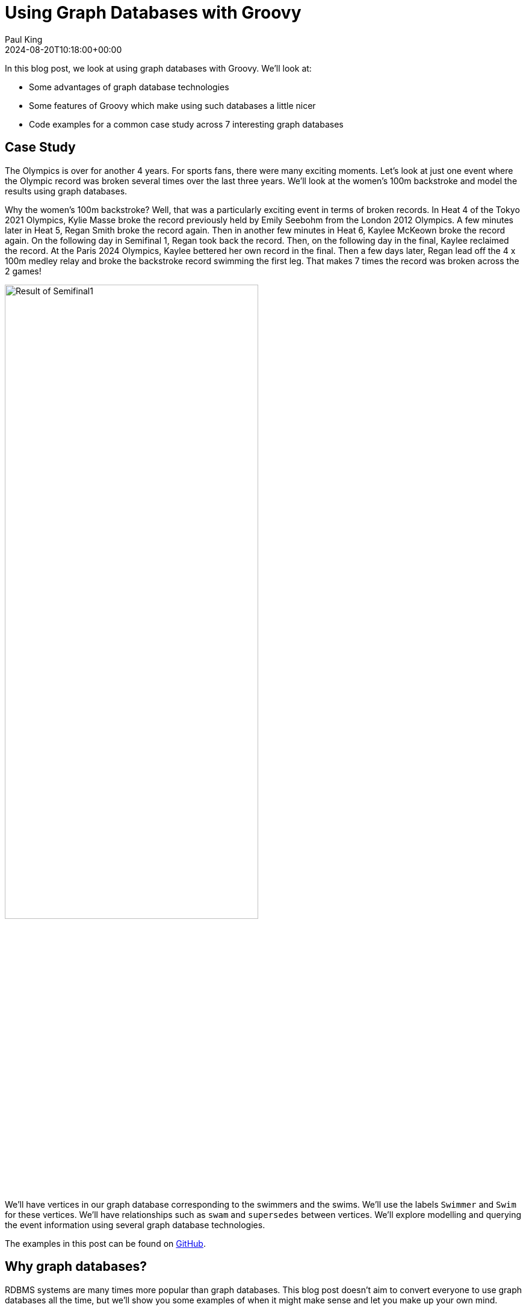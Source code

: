 = Using Graph Databases with Groovy
Paul King
:revdate: 2024-08-20T10:18:00+00:00
:keywords: tugraph, tinkerpop, gremlin, neo4j, apache age, graph databases, apache hugegraph, orientdb, arcadedb, orientdb, groovy
:draft: true
:description: This post illustrates using graph databases with Groovy.

In this blog post, we look at using graph databases with Groovy.
We'll look at:

* Some advantages of graph database technologies
* Some features of Groovy which make using such databases a little nicer
* Code examples for a common case study across 7 interesting graph databases

== Case Study

The Olympics is over for another 4 years. For sports fans, there were many exciting moments.
Let's look at just one event where the Olympic record was broken several times over the
last three years. We'll look at the women's 100m backstroke and model the results using
graph databases.

Why the women's 100m backstroke? Well, that was a particularly exciting event
in terms of broken records. In Heat 4 of the Tokyo 2021 Olympics, Kylie Masse broke the record previously
held by Emily Seebohm from the London 2012 Olympics. A few minutes later in Heat 5, Regan Smith
broke the record again. Then in another few minutes in Heat 6, Kaylee McKeown broke the record again.
On the following day in Semifinal 1, Regan took back the record. Then, on the following
day in the final, Kaylee reclaimed the record. At the Paris 2024 Olympics,
Kaylee bettered her own record in the final. Then a few days later,
Regan lead off the 4 x 100m medley relay and broke the backstroke record swimming the first leg.
That makes 7 times the record was broken across the 2 games!

image:img/BackstrokeRecord.png[Result of Semifinal1,70%]

We'll have vertices in our graph database corresponding to the swimmers and the swims.
We'll use the labels `Swimmer` and `Swim` for these vertices. We'll have relationships
such as `swam` and `supersedes` between vertices.
We'll explore modelling and querying the event
information using several graph database technologies.

The examples in this post can be found on
https://github.com/paulk-asert/groovy-graphdb/[GitHub].

== Why graph databases?

RDBMS systems are many times more popular than graph databases.
This blog post doesn't aim to convert everyone to use graph databases all the time,
but we'll show you some examples of when it might make sense and let you make up your own mind.

Graph databases are known for more succinct queries
and vastly more efficient queries in some scenarios.
Which scenarios? Usually, it boils down to relationships.
If there are important relationships between data in your system,
graph databases might make sense.

As a first example, do you prefer this cypher query (it's from the TuGraph code we'll see later
but other technologies are similar):

[source,sql]
----
MATCH (sr:Swimmer)-[:swam]->(sm:Swim {at: 'Paris 2024'})
RETURN DISTINCT sr.country AS country
----

Or the equivalent SQL query assuming we were storing
the information in relational tables:

[source,sql]
----
SELECT DISTINCT country FROM Swimmer
LEFT JOIN Swimmer_Swim
    ON Swimmer.swimmerId = Swimmer_Swim.fkSwimmer
LEFT JOIN Swim
    ON Swim.swimId = Swimmer_Swim.fkSwim
WHERE Swim.at = 'Paris 2024'
----

This SQL query is typical of what is required when we have a many-to-many relationship
between our entities, in this case _swimmers_ and _swims_. Many-to-many is required to
correctly model relay swims like the last record swim (though for brevity, we haven't
included the other relay swimmers in our dataset). The multiple joins in that query
can also be notoriously slow for large datasets.

We'll see other examples later too, one being a query involving traversal of relationships.
Here is the cypher (again from TuGraph):

[source,sql]
----
MATCH (s1:Swim)-[:supersedes*1..10]->(s2:Swim {at: 'London 2012'})
RETURN s1.at as at, s1.event as event
----

And the equivalent SQL:

[source,sql]
----
WITH RECURSIVE traversed(swimId) AS (
    SELECT fkNew FROM Supersedes
    WHERE fkOld IN (
        SELECT swimId FROM Swim
        WHERE event = 'Heat 4' AND at = 'London 2012'
    )
    UNION ALL
    SELECT Supersedes.fkNew as swimId
    FROM traversed as t
        JOIN Supersedes
            ON t.swimId = Supersedes.fkOld
    WHERE t.swimId = swimId
)
SELECT at, event FROM Swim
WHERE swimId IN (SELECT * FROM traversed)
----

Here we have a `Supersedes` table and a recursive SQL function, `traversed`.
The details aren't important, but it shows the kind of complexity typically
required for the kind of relationship traversal we are looking at.
There are certainly far more complex SQL examples for different kinds of
traversals like shortest path.

Now, it's time to explore the case study using our different database technologies.
We tried to pick technologies that seem reasonably well maintained, had reasonable
JVM support, and had any features that seemed worth showing off. Several we
selected because they have TinkerPop support. It's a Groovy-based technology
and will be our first technology to explore.

== Apache TinkerPop

Our first technology to examine is https://tinkerpop.apache.org/[Apache TinkerPop™].

image:https://tinkerpop.apache.org/img/tinkerpop-splash.png[tinkerpop logo,70%]

TinkerPop is an open source computing framework for graph databases. It provides
a common abstraction layer, and a graph query language, called Gremlin.
This allows you to work with numerous graph database implementations in a consistent way.
TinkerPop also provides its own graph engine implementation, called TinkerGraph,
which is what we'll use initially. TinkerPop/Gremlin will be a technology we revisit
for other databases later.

We'll look at the swims for the medalists and record breakers at the Tokyo 2021 and Paris 2024 Olympics
in the women's 100m backstroke. For reference purposes, we'll also include the previous swim that
set an olympic record.

We'll start by creating a new in-memory graph database and
create a helper object for traversing the graph:

[source,groovy]
----
var graph = TinkerGraph.open()
var g = traversal().withEmbedded(graph)
----

Next, let's create the information relevant for the previous Olympic record which was set
at the London 2012 Olympics. Emily Seebohm set that record in Heat 4:

[source,groovy]
----
var es = g.addV('swimmer').property(name: 'Emily Seebohm', country: '🇦🇺').next()
swim1 = g.addV('swim').property(at: 'London 2012', event: 'Heat 4', time: 58.23, result: 'First').next()
es.addEdge('swam', swim1)
----

We can print out some information from our newly created nodes (vertices)
by querying the properties of two nodes respectively:

[source,groovy]
----
var (name, country) = ['name', 'country'].collect { es.property(it).value() }
var (at, event, time) = ['at', 'event', 'time'].collect { swim1.property(it).value() }
println "$name from $country swam a time of $time in $event at the $at Olympics"
----

Which has this output:

----
Emily Seebohm from 🇦🇺 swam a time of 58.23 in Heat 4 at the London 2012 Olympics
----

So far, we've just been using the Java API from TinkerPop.
It also provides some additional syntactic sugar for Groovy.
We can enable the syntactic sugar with:

[source,groovy]
----
SugarLoader.load()
----

Which then lets us write the slightly shorter:

[source,groovy]
----
println "$es.name from $es.country swam a time of $swim1.time in $swim1.event at the $swim1.at Olympics"
----

This uses Groovy's normal property access syntax and has the same output when executed.

Let's create some helper methods to simplify creation of the remaining information.

[source,groovy]
----
def insertSwimmer(TraversalSource g, name, country) {
    g.addV('swimmer').property(name: name, country: country).next()
}

def insertSwim(TraversalSource g, at, event, time, result, swimmer) {
    var swim = g.addV('swim').property(at: at, event: event, time: time, result: result).next()
    swimmer.addEdge('swam', swim)
    swim
}
----

Now we can create the remaining swim information:

[source,groovy]
----
var km = insertSwimmer(g, 'Kylie Masse', '🇨🇦')
var swim2 = insertSwim(g, 'Tokyo 2021', 'Heat 4', 58.17, 'First', km)
swim2.addEdge('supercedes', swim1)
var swim3 = insertSwim(g, 'Tokyo 2021', 'Final', 57.72, '🥈', km)

var rs = insertSwimmer(g, 'Regan Smith', '🇺🇸')
var swim4 = insertSwim(g, 'Tokyo 2021', 'Heat 5', 57.96, 'First', rs)
swim4.addEdge('supercedes', swim2)
var swim5 = insertSwim(g, 'Tokyo 2021', 'Semifinal 1', 57.86, '', rs)
var swim6 = insertSwim(g, 'Tokyo 2021', 'Final', 58.05, '🥉', rs)
var swim7 = insertSwim(g, 'Paris 2024', 'Final', 57.66, '🥈', rs)
var swim8 = insertSwim(g, 'Paris 2024', 'Relay leg1', 57.28, 'First', rs)

var kmk = insertSwimmer(g, 'Kaylee McKeown', '🇦🇺')
var swim9 = insertSwim(g, 'Tokyo 2021', 'Heat 6', 57.88, 'First', kmk)
swim9.addEdge('supercedes', swim4)
swim5.addEdge('supercedes', swim9)
var swim10 = insertSwim(g, 'Tokyo 2021', 'Final', 57.47, '🥇', kmk)
swim10.addEdge('supercedes', swim5)
var swim11 = insertSwim(g, 'Paris 2024', 'Final', 57.33, '🥇', kmk)
swim11.addEdge('supercedes', swim10)
swim8.addEdge('supercedes', swim11)

var kb = insertSwimmer(g, 'Katharine Berkoff', '🇺🇸')
var swim12 = insertSwim(g, 'Paris 2024', 'Final', 57.98, '🥉', kb)
----

Note that we just entered the swims where medals were won or
where olympic records were broken. We could easily have added
more swimmers, other strokes and distances, and even other sports
if we wanted to.

Let's have a look at what our graph now looks like:

image:https://raw.githubusercontent.com/paulk-asert/groovy-graphdb/main/docs/images/BackstrokeRecords.png[network of swim and swimmer vertices and relationship edges]

We now might want to query the graph in numerous ways.
For instance, what countries had success at the Paris 2024 olympics,
where success is defined for the purposes of this query as
winning a medal or breaking a record. Of course, just having
a swimmer make the olympic team is a great success - but let's
keep our example simple for now.

[source,groovy]
----
var successInParis = g.V().out('swam').has('at', 'Paris 2024').in()
    .values('country').toSet()
assert successInParis == ['🇺🇸', '🇦🇺'] as Set
----

By way of explanation, we find all nodes with an outgoing `swam` edge
pointing to a swim that was at the Paris 2024 olympics, i.e.
all the swimmers from Paris 2024. We then find the set of countries
represented. We are using sets here to remove duplicates, and also
we aren't imposing an ordering on the returned results so we compare
sets on both sides.

Similarly, we can find the olympic records set during heat swims:

[source,groovy]
----
var recordSetInHeat = g.V().hasLabel('swim')
    .filter { it.get().property('event').value().startsWith('Heat') }
    .values('at').toSet()
assert recordSetInHeat == ['London 2012', 'Tokyo 2021'] as Set
----

Or, we can find the times of the records set during finals:

[source,groovy]
----
var recordTimesInFinals = g.V().has('event', 'Final').as('ev').out('supersedes')
    .select('ev').values('time').toSet()
assert recordTimesInFinals == [57.47, 57.33] as Set
----

Making use of the Groovy syntactic sugar gives simpler versions:

[source,groovy]
----
var successInParis = g.V.out('swam').has('at', 'Paris 2024').in.country.toSet
assert successInParis == ['🇺🇸', '🇦🇺'] as Set

var recordSetInHeat = g.V.hasLabel('Swim').filter { it.event.startsWith('Heat') }.at.toSet
assert recordSetInHeat == ['London 2012', 'Tokyo 2021'] as Set

var recordTimesInFinals = g.V.has('event', 'Final').as('ev').out('supersedes').select('ev').time.toSet
assert recordTimesInFinals == [57.47, 57.33] as Set
----

But graph databases really excel when performing queries
involving multiple edge traversals. Here is one looking
at all the olympic records set in 2021 and 2024:

[source,groovy]
----
println "Olympic records after ${g.V(swim1).values('at', 'event').toList().join(' ')}: "
println g.V(swim1).repeat(in('supersedes')).as('sw').emit()
    .values('at').concat(' ')
    .concat(select('sw').values('event')).toList().join('\n')
----

Or after using the Groovy syntactic sugar, the query becomes:

[source,groovy]
----
println g.V(swim1).repeat(in('supersedes')).as('sw').emit
    .at.concat(' ').concat(select('sw').event).toList.join('\n')
----

Both have this output:

----
Olympic records after London 2012 Heat 4:
Tokyo 2021 Heat 4
Tokyo 2021 Heat 5
Tokyo 2021 Heat 6
Tokyo 2021 Semifinal 1
Tokyo 2021 Final
Paris 2024 Final
Paris 2024 Relay leg1
----

As a side note, TinkerPop has a `GraphMLWriter` class which can write out our
graph in _GraphML_, which is how the above image was created.

== Neo4j

Our next technology to examine is
https://neo4j.com/product/neo4j-graph-database/[neo4j]. Neo4j is a graph
database storing nodes and edges. Nodes and edges may have a label and properties (or attributes).

image:https://dist.neo4j.com/wp-content/uploads/20230926084108/Logo_FullColor_RGB_TransBG.svg[neo4j logo,50%]

Neo4j models edge relationships using enums. Let's create an enum for our example:

[source,groovy]
----
enum SwimmingRelationships implements RelationshipType {
    swam, supersedes, runnerup
}
----

We'll use Neo4j in embedded mode and perform all of our operations
as part of a transaction:

[source,groovy]
----
// ... set up managementService ...
var graphDb = managementService.database(DEFAULT_DATABASE_NAME)

try (Transaction tx = graphDb.beginTx()) {
    // ... other Neo4j code below here ...
}
----

Let's create our nodes and edges using Neo4j. First the existing Olympic record:

[source,groovy]
----
es = tx.createNode(label('Swimmer'))
es.setProperty('name', 'Emily Seebohm')
es.setProperty('country', '🇦🇺')

swim1 = tx.createNode(label('Swim'))
swim1.setProperty('event', 'Heat 4')
swim1.setProperty('at', 'London 2012')
swim1.setProperty('result', 'First')
swim1.setProperty('time', 58.23d)
es.createRelationshipTo(swim1, swam)

var name = es.getProperty('name')
var country = es.getProperty('country')
var at = swim1.getProperty('at')
var event = swim1.getProperty('event')
var time = swim1.getProperty('time')
println "$name from $country swam a time of $time in $event at the $at Olympics"
----

While there is nothing wrong with this code, Groovy has many features for making code more succinct.
Let's use some dynamic metaprogramming to achieve just that.

[source,groovy]
----
Node.metaClass {
    propertyMissing { String name, val -> delegate.setProperty(name, val) }
    propertyMissing { String name -> delegate.getProperty(name) }
    methodMissing { String name, args ->
        delegate.createRelationshipTo(args[0], SwimmingRelationships."$name")
    }
}
----

What does this do? The propertyMissing lines catch attempts to use Groovy's
normal property access and funnels then through the `getProperty` and `setProperty` methods.
The methodMissing line means any attempted method calls that we don't recognize
are intended to be relationship creation, so we funnel them through the appropriate
method call.

Now we can use normal Groovy property access for setting the node properties.
It looks much cleaner.
We define an edge relationship simply by calling a method having the relationship name.

[source,groovy]
----
km = tx.createNode(label('Swimmer'))
km.name = 'Kylie Masse'
km.country = '🇨🇦'
----

The code is already a little cleaner, but we can tweak the metaprogramming a little
more to get rid of the noise associated with the `label` method:

[source,groovy]
----
Transaction.metaClass {
    createNode { String labelName -> delegate.createNode(label(labelName)) }
}
----

This adds an overload for `createNode` that takes a `String`, and
node creation is improved again, as we can see here:

[source,groovy]
----
swim2 = tx.createNode('Swim')
swim2.time = 58.17d
swim2.result = 'First'
swim2.event = 'Heat 4'
swim2.at = 'Tokyo 2021'
km.swam(swim2)
swim2.supercedes(swim1)

swim3 = tx.createNode('Swim')
swim3.time = 57.72d
swim3.result = '🥈'
swim3.event = 'Final'
swim3.at = 'Tokyo 2021'
km.swam(swim3)
----

The code for relationships is certainly a lot cleaner too,
and it was quite a minimal amount of work to define the necessary metaprogramming.
With a little bit more work, we could use static metaprogramming techniques.
This would give us better IDE completion.

Another interesting topic which we won't elaborate here is stronger type checking for graphs.
For graph libraries which support schemas, the types for node and edge properties can be defined,
as can the allowable nodes applicable to any edge relationship. For such systems, if you try to
define a poorly-typed property, or incorrectly use a relationship, you will receive a runtime error.
Groovy lets us take things further, if we want, and if we are willing to do a little more work.
For example, if the schema is available at compile time, we could write a type checking extension
which would fail compilation if any invalid edge or vertex definitions were detected.

For now though, let's continue with defining the rest of our graph.
We can redefine our `insertSwimmer` and `insertSwim` methods using Neo4j implementation
calls, and then our earlier code could be used to create our graph. Now let's
investigate what the queries look like.

First, the successful countries in Paris 2024:

[source,groovy]
----
var swimmers = [es, km, rs, kmk, kb]
var successInParis = swimmers.findAll { swimmer ->
    swimmer.getRelationships(swam).any { run ->
        run.getOtherNode(swimmer).at == 'Paris 2024'
    }
}
assert successInParis*.country.unique() == ['🇺🇸', '🇦🇺']
----

Then, at which olympics were records broken in heats:

[source,groovy]
----
var swims = [swim1, swim2, swim3, swim4, swim5, swim6, swim7, swim8, swim9, swim10, swim11, swim12]
var recordSetInHeat = swims.findAll { swim ->
    swim.event.startsWith('Heat')
}*.at
assert recordSetInHeat.unique() == ['London 2012', 'Tokyo 2021']
----

Now, what were the times for records broken in finals:

[source,groovy]
----
var recordTimesInFinals = swims.findAll { swim ->
    swim.event == 'Final' && swim.hasRelationship(supercedes)
}*.time
assert recordTimesInFinals == [57.47d, 57.33d]
----

To see traversal in action, Neo4j has a special API for doing such queries:

[source,groovy]
----
var info = { s -> "$s.at $s.event" }
println "Olympic records following ${info(swim1)}:"

for (Path p in tx.traversalDescription()
    .breadthFirst()
    .relationships(supersedes)
    .evaluator(Evaluators.fromDepth(1))
    .uniqueness(Uniqueness.NONE)
    .traverse(swim1)) {
    println p.endNode().with(info)
}
----

Earlier versions of Neo4j also supported Gremlin, so we could have written our queries in
the same was as we did for TinkerPop. That technology is deprecated for Neo4j, and instead
they now offer a Cypher query language. We can use that language for all of our previous queries
as shown here:

[source,groovy]
----
assert tx.execute('''
MATCH (s:Swim WHERE s.event STARTS WITH 'Heat')
WITH s.at as at
WITH DISTINCT at
RETURN at
''')*.at == ['London 2012', 'Tokyo 2021']

assert tx.execute('''
MATCH (s1:Swim {event: 'Final'})-[:supersedes]->(s2:Swim)
RETURN s1.time AS time
''')*.time == [57.47d, 57.33d]

tx.execute('''
MATCH (s1:Swim)-[:supersedes]->{1,}(s2:Swim { at: $at })
RETURN s1
''', [at: swim1.at])*.s1.each { s ->
    println "$s.at $s.event"
}
----

=== An aside on graph design

This blog post is definitely, not meant to be an advanced course on graph database
design, but it is worth pointing out a few points.

Deciding which information should be stored as node properties and which as relationships
still requires developer judgement. For example, we could have added a Boolean `olympicRecord`
property to our `Swim` nodes. Certain queries might now become simpler, or at least more familiar
to traditional RDBMS SQL developers, but other queries might become much harder to write
and potentially much less efficient.
This is the kind of thing which needs to be thought through and sometimes experimented with.

Suppose, in the case where a record is broken, we wanted to see which other swimmers
(in our case medallists in the final) also broke the previous record.
We could write a query to find this as follows:

[source,groovy]
----
assert tx.execute('''
MATCH (sr1:swimmer)-[:swam]->(sm1:swim {event: 'Final'}), (sm2:swim {event: 'Final'})-[:supercedes]->(sm3:swim)
WHERE sm1.at = sm2.at AND sm1 <> sm2 AND sm1.time < sm3.time
RETURN sr1.name as name
''')*.name == ['Kylie Masse']
----

It's not too bad, but if we had a much larger graph of data, it could be quite slow.
We could instead opt to use an additional relationship, called `runnerup` in our graph.

[source,groovy]
----
swim6.runnerup(swim3)
swim3.runnerup(swim10)
swim12.runnerup(swim7)
swim7.runnerup(swim11)
----

The visualization is something like this:

image:img/BackstrokeRecordsRunnerup.png[Additional runnerup relationship,60%]

It essentially makes it easier to find the other medalists if we know any one of them.

The resulting query becomes this:

[source,groovy]
----
assert tx.execute('''
MATCH (sr1:swimmer)-[:swam]->(sm1:swim {event: 'Final'})-[:runnerup]->{1,2}(sm2:swim {event: 'Final'})-[:supercedes]->(sm3:swim)
WHERE sm1.time < sm3.time
RETURN sr1.name as name
''')*.name == ['Kylie Masse']
----

The _MATCH_ clause is similar in complexity, the _WHERE_ clause is much simpler.
The query is probably faster too, but it is a tradeoff that should be weighed up.

== Apache AGE

The next technology we'll look at is the https://age.apache.org/[Apache AGE™] graph database.
Apache AGE leverages https://www.postgresql.org[PostgreSQL] for storage.

image:https://age.apache.org/age-manual/master/_static/logo.png[Apache AGE logo, 40%]
image:https://age.apache.org/img/logo-large-postgresql.jpg[PostgreSQL logo]

We installed Apache AGE via a Docker Image as outlined in the Apache AGE
https://age.apache.org/age-manual/master/intro/setup.html#installing-via-docker-image[manual].

Since Apache AGE offers a SQL-inspired graph database experience, we use Groovy's
SQL facilities to interact with the database:

[source,groovy]
----
Sql.withInstance(DB_URL, USER, PASS, 'org.postgresql.jdbc.PgConnection') { sql ->
    // enable Apache AGE extension, then use Sql connection ...
}
----

For creating our nodes and subsequent querying, we use SQL statements
with embedded _cypher_ clauses. Here is the statement for creating
out nodes and edges:

[source,groovy]
----
sql.execute'''
    SELECT * FROM cypher('swimming_graph', $$ CREATE
    (es:Swimmer {name: 'Emily Seebohm', country: '🇦🇺'}),
    (swim1:Swim {event: 'Heat 4', result: 'First', time: 58.23, at: 'London 2012'}),
    (es)-[:swam]->(swim1),

    (km:Swimmer {name: 'Kylie Masse', country: '🇨🇦'}),
    (swim2:Swim {event: 'Heat 4', result: 'First', time: 58.17, at: 'Tokyo 2021'}),
    (km)-[:swam]->(swim2),
    (swim2)-[:supersedes]->(swim1),
    (swim3:Swim {event: 'Final', result: '🥈', time: 57.72, at: 'Tokyo 2021'}),
    (km)-[:swam]->(swim3),

    (rs:Swimmer {name: 'Regan Smith', country: '🇺🇸'}),
    (swim4:Swim {event: 'Heat 5', result: 'First', time: 57.96, at: 'Tokyo 2021'}),
    (rs)-[:swam]->(swim4),
    (swim4)-[:supersedes]->(swim2),
    (swim5:Swim {event: 'Semifinal 1', result: 'First', time: 57.86, at: 'Tokyo 2021'}),
    (rs)-[:swam]->(swim5),
    (swim6:Swim {event: 'Final', result: '🥉', time: 58.05, at: 'Tokyo 2021'}),
    (rs)-[:swam]->(swim6),
    (swim7:Swim {event: 'Final', result: '🥈', time: 57.66, at: 'Paris 2024'}),
    (rs)-[:swam]->(swim7),
    (swim8:Swim {event: 'Relay leg1', result: 'First', time: 57.28, at: 'Paris 2024'}),
    (rs)-[:swam]->(swim8),

    (kmk:Swimmer {name: 'Kaylee McKeown', country: '🇦🇺'}),
    (swim9:Swim {event: 'Heat 6', result: 'First', time: 57.88, at: 'Tokyo 2021'}),
    (kmk)-[:swam]->(swim9),
    (swim9)-[:supersedes]->(swim4),
    (swim5)-[:supersedes]->(swim9),
    (swim10:Swim {event: 'Final', result: '🥇', time: 57.47, at: 'Tokyo 2021'}),
    (kmk)-[:swam]->(swim10),
    (swim10)-[:supersedes]->(swim5),
    (swim11:Swim {event: 'Final', result: '🥇', time: 57.33, at: 'Paris 2024'}),
    (kmk)-[:swam]->(swim11),
    (swim11)-[:supersedes]->(swim10),
    (swim8)-[:supersedes]->(swim11),

    (kb:Swimmer {name: 'Katharine Berkoff', country: '🇺🇸'}),
    (swim12:Swim {event: 'Final', result: '🥉', time: 57.98, at: 'Paris 2024'}),
    (kb)-[:swam]->(swim12)
    $$) AS (a agtype)
'''
----

To find which olympics where records were set in heats, we
can use the following _cypher_ query:

[source,groovy]
----
assert sql.rows('''
    SELECT * from cypher('swimming_graph', $$
    MATCH (s:swim)
    WHERE left(s.event, 4) = 'Heat'
    RETURN s
    $$) AS (a agtype)
''').a*.map*.get('properties')*.at.toUnique() == ['London 2012', 'Tokyo 2021']
----

The results come back in a special JSON-like data type called `agtype`.
From that, we can query the properties and return the `at` property.
We select the unique ones to remove duplicates.

Similarly, we can find the times of olympic records set in finals
as follows:

[source,groovy]
----
assert sql.rows('''
    SELECT * from cypher('swimming_graph', $$
    MATCH (s1:Swim {event: 'Final'})-[:supersedes]->(s2:Swim)
    RETURN s1
    $$) AS (a agtype)
''').a*.map*.get('properties')*.time == [57.47, 57.33]
----

To print all the olympic records set across Tokyo 2021 and Paris 2024,
we can use `eachRow` and the following query:

[source,groovy]
----
sql.eachRow('''
    SELECT * from cypher('swimming_graph', $$
    MATCH (s1:Swim)-[:supersedes]->(swim1)
    RETURN s1
    $$) AS (a agtype)
''') {
    println it.a*.map*.get('properties')[0].with{ "$it.at $it.event" }
}
----

The output looks like this:

----
Tokyo 2021 Heat 4
Tokyo 2021 Heat 5
Tokyo 2021 Heat 6
Tokyo 2021 Final
Tokyo 2021 Semifinal 1
Paris 2024 Final
Paris 2024 Relay leg1
----

The Apache AGE project also maintains a viewer tool offering a web-based
user interface for visualization of graph data stored in our database.
Instructions for installation are available on the
https://github.com/apache/age-viewer[GitHub site].
The tool allows visualization of the results from any query.
For our database, a query returning all nodes and edges creates
a visualization like below (we chose to manually re-arrange the nodes):

image:img/age-viewer.png[]

== OrientDB

image:https://www.orientdb.com/images/orientdb_logo_mid.png[orientdb logo,50%]

The next graph database we'll look at is https://orientdb.org/[OrientDB].
We used the open source Community edition. We used it in embedded mode but there are
https://orientdb.org/docs/3.0.x/gettingstarted/Tutorial-Installation.html[instructions]
for running a docker image as well.

The main claim to fame for OrientDB (and the closely related ArcadeDB we'll cover next)
is that they are multi-model databases, supporting graphs and documents
in the one database.

Creating our database and setting up our vertex and edge classes (think mini-schema)
is done as follows:

[source,groovy]
----
try (var db = context.open("swimming", "admin", "adminpwd")) {
    db.createVertexClass('Swimmer')
    db.createVertexClass('Swim')
    db.createEdgeClass('swam')
    db.createEdgeClass('supersedes')
    // other code here
}
----

See the https://github.com/paulk-asert/groovy-graphdb/tree/main/orientdb[GitHub repo] for further details.

With initialization out fo the way, we can start defining our nodes and edges:

[source,groovy]
----
var es = db.newVertex('Swimmer')
es.setProperty('name', 'Emily Seebohm')
es.setProperty('country', '🇦🇺')
var swim1 = db.newVertex('Swim')
swim1.setProperty('at', 'London 2012')
swim1.setProperty('result', 'First')
swim1.setProperty('event', 'Heat 4')
swim1.setProperty('time', 58.23)
es.addEdge(swim1, 'swam')
----

We can print out the details as before:

[source,groovy]
----
var (name, country) = ['name', 'country'].collect { es.getProperty(it) }
var (at, event, time) = ['at', 'event', 'time'].collect { swim1.getProperty(it) }
println "$name from $country swam a time of $time in $event at the $at Olympics"
----

At this point, we could apply some Groovy metaprogramming to make the code more succinct,
but we'll just flesh out our `insertSwimmer` and `insertSwim` helper methods like before.
We can use these to enter the remaining swim information.

Queries are performed using the Multi-Model API using SQL-like queries.
Our three queries we've seen earlier look like this:

[source,groovy]
----
var results = db.query("SELECT expand(out('supersedes').in('supersedes')) FROM Swim WHERE event = 'Final'")
assert results*.getProperty('time').toSet() == [57.47, 57.33] as Set

results = db.query("SELECT expand(out('supersedes')) FROM Swim WHERE event.left(4) = 'Heat'")
assert results*.getProperty('at').toSet() == ['Tokyo 2021', 'London 2012'] as Set

results = db.query("SELECT country FROM ( SELECT expand(in('swam')) FROM Swim WHERE at = 'Paris 2024' )")
assert results*.getProperty('country').toSet() == ['🇺🇸', '🇦🇺'] as Set
----

Traversal looks like this:

[source,groovy]
----
results = db.query("TRAVERSE in('supersedes') FROM :swim", swim1)
results.each {
    if (it.toElement() != swim1) {
        println "${it.getProperty('at')} ${it.getProperty('event')}"
    }
}
----

OrientDB also supports Gremlin and a studio Web-UI.
Both of these features are very similar to the ArcadeDB counterparts.
We'll examine them next when we look at ArcadeDB.

== ArcadeDB

Now, we'll examine https://arcadedb.com/#getting-started[ArcadeDB].

image:https://arcadedb.com/assets/images/arcadedb-logo-mini.png[arcadedb logo]

ArcadeDB is a rewrite/partial fork of OrientDB and carries over its Multi-Model nature.
We used it in embedded mode but there are
https://arcadedb.com/#getting-started[instructions] for running a docker image if you prefer.

Not surprisingly, some usage of ArcadeDB is very similar to OrientDB. Initialization
changes slightly:

[source,groovy]
----
var factory = new DatabaseFactory("swimming")

try (var db = factory.create()) {
    db.transaction { ->
        db.schema.with {
            createVertexType('Swimmer')
            createVertexType('Swim')
            createEdgeType('swam')
            createEdgeType('supersedes')
        }
        // ... other code goes here ...
    }
}
----

Defining the existing record information is done as follows:

[source,groovy]
----
var es = db.newVertex('Swimmer')
es.set(name: 'Emily Seebohm', country: '🇦🇺').save()

var swim1 = db.newVertex('Swim')
swim1.set(at: 'London 2012', result: 'First', event: 'Heat 4', time: 58.23).save()
swim1.newEdge('swam', es, false).save()
----

Accessing the information can be done like this:

[source,groovy]
----
var (name, country) = ['name', 'country'].collect { es.get(it) }
var (at, event, time) = ['at', 'event', 'time'].collect { swim1.get(it) }
println "$name from $country swam a time of $time in $event at the $at Olympics"
----

ArcadeDB supports multiple query languages. The SQL-like language mirrors the OrientDB offering.
Here are our three now familiar queries:

[source,groovy]
----
var results = db.query('SQL', '''
SELECT expand(outV()) FROM (SELECT expand(outE('supersedes')) FROM Swim WHERE event = 'Final')
''')
assert results*.toMap().time.toSet() == [57.47, 57.33] as Set

results = db.query('SQL', "SELECT expand(outV()) FROM (SELECT expand(outE('supersedes')) FROM Swim WHERE event.left(4) = 'Heat')")
assert results*.toMap().at.toSet() == ['Tokyo 2021', 'London 2012'] as Set

results = db.query('SQL', "SELECT country FROM ( SELECT expand(out('swam')) FROM Swim WHERE at = 'Paris 2024' )")
assert results*.toMap().country.toSet() == ['🇺🇸', '🇦🇺'] as Set
----

Here is our traversal example:

[source,groovy]
----
results = db.query('SQL', "TRAVERSE out('supersedes') FROM :swim", swim1)
results.each {
    if (it.toElement() != swim1) {
        var props = it.toMap()
        println "$props.at $props.event"
    }
}
----

ArcadeDB also supports Cypher queries (like Neo4j). The times for records in finals query
using the Cypher dialect looks like this:

[source,groovy]
----
results = db.query('cypher', '''
MATCH (s1:Swim {event: 'Final'})-[:supersedes]->(s2:Swim)
RETURN s1.time AS time
''')
assert results*.toMap().time.toSet() == [57.47, 57.33] as Set
----

ArcadeDB also supports Gremlin queries. The times for records in finals query
using the Gremlin dialect looks like this:

[source,groovy]
----
results = db.query('gremlin', '''
g.V().has('event', 'Final').as('ev').out('supersedes').select('ev').values('time')
''')
assert results*.toMap().result.toSet() == [57.47, 57.33] as Set
----

Rather than just passing a Gremlin query as a String, we can get full access to the TinkerPop environment
as this example show:

[source,groovy]
----
try (final ArcadeGraph graph = ArcadeGraph.open("swimming")) {
    var recordTimesInFinals = graph.traversal().V().has('event', 'Final').as('ev').out('supersedes')
        .select('ev').values('time').toSet()
    assert recordTimesInFinals == [57.47, 57.33] as Set
}
----

ArcadeDB also supports a Studio Web-UI. Here is an example of using Studio
with a query that looks at all nodes and edges associated with the Tokyo 2021 olympics:

image:img/ArcadeStudio.png[ArcadeStudio]


== TuGraph

Next, we'll look at
https://tugraph.tech/[TuGraph].

image:https://mdn.alipayobjects.com/huamei_qcdryc/afts/img/A*AbamQ5lxv0IAAAAAAAAAAAAADgOBAQ/original[tugraph logo,width=40%]

We used the Community Edition using a docker image as outlined in the
https://tugraph-db.readthedocs.io/en/latest/5.installation%26running/3.docker-deployment.html[documentation] and
https://blog.csdn.net/qq_35721299/article/details/128076604[here].
TuGraph's claim to fame is high performance. Certainly, that isn't really
needed for this example, but let's have a play anyway.

There are a few ways to talk to TuGraph. We'll use the recommended Neo4j
https://tugraph-db.readthedocs.io/en/latest/7.client-tools/5.bolt-client.html[Bolt client]
which uses the Bolt protocol to talk to the TuGraph server.

We'll create a session using that client plus a helper `run` method to invoke our queries.

[source,groovy]
----
var authToken = AuthTokens.basic("admin", "73@TuGraph")
var driver = GraphDatabase.driver("bolt://localhost:7687", authToken)
var session = driver.session(SessionConfig.forDatabase("default"))
var run = { String s -> session.run(s) }
----

Next, we set up our database including providing a schema for our nodes, edges and properties.
One point of difference with earlier examples is that TuGraph needs a primary key for each vertex.
Hence, we added the `id` for our `Swim` vertex.

[source,groovy]
----
'''
CALL db.dropDB()
CALL db.createVertexLabel('Swimmer', 'name', 'name', STRING, false, 'country', STRING, false)
CALL db.createVertexLabel('Swim', 'id', 'id', INT32, false, 'event', STRING, false, 'result', STRING, false, 'at', STRING, false, 'time', FLOAT, false)
CALL db.createEdgeLabel('swam','[["Swimmer","Swim"]]')
CALL db.createEdgeLabel('supersedes','[["Swim","Swim"]]')
'''.trim().readLines().each{ run(it) }
----

With these defined, we can create our swim information:

[source,groovy]
----
run '''create
    (es:Swimmer {name: 'Emily Seebohm', country: 'AU'}),
    (swim1:Swim {event: 'Heat 4', result: 'First', time: 58.23, at: 'London 2012', id:1}),
    (es)-[:swam]->(swim1),
    (km:Swimmer {name: 'Kylie Masse', country: 'CA'}),
    (swim2:Swim {event: 'Heat 4', result: 'First', time: 58.17, at: 'Tokyo 2021', id:2}),
    (km)-[:swam]->(swim2),
    (swim3:Swim {event: 'Final', result: 'Silver', time: 57.72, at: 'Tokyo 2021', id:3}),
    (km)-[:swam]->(swim3),
    (swim2)-[:supersedes]->(swim1),
    (rs:Swimmer {name: 'Regan Smith', country: 'US'}),
    (swim4:Swim {event: 'Heat 5', result: 'First', time: 57.96, at: 'Tokyo 2021', id:4}),
    (rs)-[:swam]->(swim4),
    (swim5:Swim {event: 'Semifinal 1', result: 'First', time: 57.86, at: 'Tokyo 2021', id:5}),
    (rs)-[:swam]->(swim5),
    (swim6:Swim {event: 'Final', result: 'Bronze', time: 58.05, at: 'Tokyo 2021', id:6}),
    (rs)-[:swam]->(swim6),
    (swim7:Swim {event: 'Final', result: 'Silver', time: 57.66, at: 'Paris 2024', id:7}),
    (rs)-[:swam]->(swim7),
    (swim8:Swim {event: 'Relay leg1', result: 'First', time: 57.28, at: 'Paris 2024', id:8}),
    (rs)-[:swam]->(swim8),
    (swim4)-[:supersedes]->(swim2),
    (kmk:Swimmer {name: 'Kaylee McKeown', country: 'AU'}),
    (swim9:Swim {event: 'Heat 6', result: 'First', time: 57.88, at: 'Tokyo 2021', id:9}),
    (kmk)-[:swam]->(swim9),
    (swim9)-[:supersedes]->(swim4),
    (swim5)-[:supersedes]->(swim9),
    (swim10:Swim {event: 'Final', result: 'Gold', time: 57.47, at: 'Tokyo 2021', id:10}),
    (kmk)-[:swam]->(swim10),
    (swim10)-[:supersedes]->(swim5),
    (swim11:Swim {event: 'Final', result: 'Gold', time: 57.33, at: 'Paris 2024', id:11}),
    (kmk)-[:swam]->(swim11),
    (swim11)-[:supersedes]->(swim10),
    (swim8)-[:supersedes]->(swim11),
    (kb:Swimmer {name: 'Katharine Berkoff', country: 'US'}),
    (swim12:Swim {event: 'Final', result: 'Bronze', time: 57.98, at: 'Paris 2024', id:12}),
    (kb)-[:swam]->(swim12)
'''
----

NOTE: In my attempts to use this client, emoji content seemed to break the property parser.
For now, I have replaced emoji content with simple text. I'll revise this post should I find
a better workaround or if the issue is otherwise resolved.

TuGraph uses Cypher style queries. Here are our three standard queries:

[source,groovy]
----
assert run('''
    MATCH (sr:Swimmer)-[:swam]->(sm:Swim {at: 'Paris 2024'})
    RETURN DISTINCT sr.country AS country
''')*.get('country')*.asString().toSet() == ["US", "AU"] as Set

assert run('''
    MATCH (s:Swim)
    WHERE s.event STARTS WITH 'Heat'
    RETURN DISTINCT s.at AS at
''')*.get('at')*.asString().toSet() == ["London 2012", "Tokyo 2021"] as Set

assert run('''
    MATCH (s1:Swim {event: 'Final'})-[:supersedes]->(s2:Swim)
    RETURN s1.time as time
''')*.get('time')*.asDouble().toSet() == [57.47d, 57.33d] as Set
----

Here is our traversal query:

[source,groovy]
----
run('''
    MATCH (s1:Swim)-[:supersedes*1..10]->(s2:Swim {at: 'London 2012'})
    RETURN s1.at as at, s1.event as event
''')*.asMap().each{ println "$it.at $it.event" }
----

== Apache HugeGraph

Our final technology is Apache
https://hugegraph.apache.org/[HugeGraph].
It is a project undergoing incubation at the ASF.

image:https://www.apache.org/logos/res/hugegraph/hugegraph.png[hugegraph logo,50%]

HugeGraph's claim to fame is the ability to support very large graph databases.
Again, not really needed for this example, but it should be fun to play with.
We used a docker image as described in the
https://hugegraph.apache.org/docs/quickstart/hugegraph-server/#31-use-docker-container-convenient-for-testdev[documentation].

Setup involved creating a client for talking to the server (running on the docker image):

[source,groovy]
----
var client = HugeClient.builder("http://localhost:8080", "hugegraph").build()
----

Next, we defined the schema for our graph database:

[source,groovy]
----
var schema = client.schema()
schema.propertyKey("num").asInt().ifNotExist().create()
schema.propertyKey("name").asText().ifNotExist().create()
schema.propertyKey("country").asText().ifNotExist().create()
schema.propertyKey("at").asText().ifNotExist().create()
schema.propertyKey("event").asText().ifNotExist().create()
schema.propertyKey("result").asText().ifNotExist().create()
schema.propertyKey("time").asDouble().ifNotExist().create()

schema.vertexLabel('Swimmer')
    .properties('name', 'country')
    .primaryKeys('name')
    .ifNotExist()
    .create()

schema.vertexLabel('Swim')
    .properties('num', 'at', 'event', 'result', 'time')
    .primaryKeys('num')
    .ifNotExist()
    .create()

schema.edgeLabel("swam")
    .sourceLabel("Swimmer")
    .targetLabel("Swim")
    .ifNotExist()
    .create()

schema.edgeLabel("supersedes")
    .sourceLabel("Swim")
    .targetLabel("Swim")
    .ifNotExist()
    .create()

schema.indexLabel("SwimByEvent")
    .onV("Swim")
    .by("event")
    .secondary()
    .ifNotExist()
    .create()

schema.indexLabel("SwimByAt")
    .onV("Swim")
    .by("at")
    .secondary()
    .ifNotExist()
    .create()
----

While, technically, HugeGraph supports composite keys,
it seemed to work better when the `Swim` vertex had a single primary key.
We used the `num` field just giving a number to each swim.

We use the graph API used for creating nodes and edges:

[source,groovy]
----
var g = client.graph()

var es = g.addVertex(T.LABEL, 'Swimmer', 'name', 'Emily Seebohm', 'country', '🇦🇺')
var swim1 = g.addVertex(T.LABEL, 'Swim', 'at', 'London 2012', 'event', 'Heat 4', 'time', 58.23, 'result', 'First', 'num', NUM++)
es.addEdge('swam', swim1)
----

Here is how to print out some node information:

[source,groovy]
----
var (name, country) = ['name', 'country'].collect { es.property(it) }
var (at, event, time) = ['at', 'event', 'time'].collect { swim1.property(it) }
println "$name from $country swam a time of $time in $event at the $at Olympics"
----

We now create the other swimmer and swim nodes and edges.

Gremlin queries are invoked through a gremlin helper object.
Our three standard queries look like this:

[source,groovy]
----
var gremlin = client.gremlin()

var successInParis = gremlin.gremlin('''
    g.V().out('swam').has('Swim', 'at', 'Paris 2024').in().values('country').dedup().order()
''').execute()
assert successInParis.data() == ['🇦🇺', '🇺🇸']

var recordSetInHeat = gremlin.gremlin('''
    g.V().hasLabel('Swim')
        .filter { it.get().property('event').value().startsWith('Heat') }
        .values('at').dedup().order()
''').execute()
assert recordSetInHeat.data() == ['London 2012', 'Tokyo 2021']

var recordTimesInFinals = gremlin.gremlin('''
    g.V().has('Swim', 'event', 'Final').as('ev').out('supersedes').select('ev').values('time').order()
''').execute()
assert recordTimesInFinals.data() == [57.33, 57.47]
----

Here is our traversal example:

[source,groovy]
----
println "Olympic records after ${swim1.properties().subMap(['at', 'event']).values().join(' ')}: "
gremlin.gremlin('''
    g.V().has('at', 'London 2012').repeat(__.in('supersedes')).emit().values('at', 'event')
''').execute().data().collate(2).each { a, e ->
    println "$a $e"
}
----
